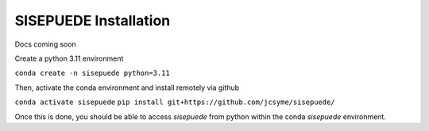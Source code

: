 ======================
SISEPUEDE Installation
======================

Docs coming soon


Create a python 3.11 environment

``conda create -n sisepuede python=3.11``

Then, activate the conda environment and install remotely via github

``conda activate sisepuede``
``pip install git+https://github.com/jcsyme/sisepuede/``

Once this is done, you should be able to access `sisepuede` from python within the conda `sisepuede` environment.


